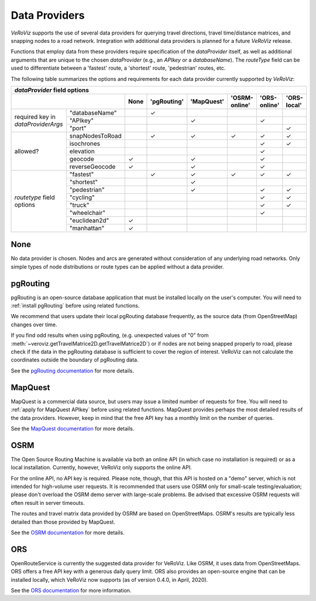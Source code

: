 .. _Data Providers:

Data Providers
==============

*VeRoViz* supports the use of several data providers for querying travel directions, travel time/distance matrices, and snapping nodes to a road network.  Integration with additional data providers is planned for a future *VeRoViz* release.

Functions that employ data from these providers require specification of the `dataProvider` itself, as well as additional arguments that are unique to the chosen `dataProvider` (e.g., an `APIkey` or a `databaseName`).  The `routeType` field can be used to differentiate between a 'fastest' route, a 'shortest' route, 'pedestrian' routes, etc. 

The following table summarizes the options and requirements for each data provider currently supported by *VeRoViz*:

+-------------------+-----------------+------+------------+-----------+---------------+--------------+-------------+
|                                       `dataProvider` field options                                               |
+-------------------+-----------------+------+------------+-----------+---------------+--------------+-------------+
|                                     | None | 'pgRouting'| 'MapQuest'| 'OSRM-online' | 'ORS-online' | 'ORS-local' |
+===================+=================+======+============+===========+===============+==============+=============+
| required key      | "databaseName"  |      | ✓          |           |               |              |             |
| in                +-----------------+------+------------+-----------+---------------+--------------+-------------+ 
| `dataProviderArgs`| "APIkey"        |      |            | ✓         |               | ✓            |             |
|                   +-----------------+------+------------+-----------+---------------+--------------+-------------+
|                   | "port"          |      |            |           |               |              | ✓           |
+-------------------+-----------------+------+------------+-----------+---------------+--------------+-------------+
| allowed?          | snapNodesToRoad |      | ✓          | ✓         | ✓             | ✓            | ✓           |
|                   +-----------------+------+------------+-----------+---------------+--------------+-------------+
|                   | isochrones      |      |            |           |               | ✓            | ✓           |
|                   +-----------------+------+------------+-----------+---------------+--------------+-------------+
|                   | elevation       |      |            |           |               | ✓            |             |
|                   +-----------------+------+------------+-----------+---------------+--------------+-------------+
|                   | geocode         | ✓    |            | ✓         |               | ✓            |             |
|                   +-----------------+------+------------+-----------+---------------+--------------+-------------+
|                   | reverseGeocode  | ✓    |            | ✓         |               | ✓            |             |
+-------------------+-----------------+------+------------+-----------+---------------+--------------+-------------+
| `routetype`       | "fastest"       |      | ✓          | ✓         | ✓             | ✓            | ✓           |
| field             +-----------------+------+------------+-----------+---------------+--------------+-------------+
| options           | "shortest"      |      |            | ✓         |               |              |             |
|                   +-----------------+------+------------+-----------+---------------+--------------+-------------+
|                   | "pedestrian"    |      |            | ✓         |               | ✓            | ✓           |
|                   +-----------------+------+------------+-----------+---------------+--------------+-------------+
|                   | "cycling"       |      |            |           |               | ✓            | ✓           |
|                   +-----------------+------+------------+-----------+---------------+--------------+-------------+
|                   | "truck"         |      |            |           |               | ✓            | ✓           |
|                   +-----------------+------+------------+-----------+---------------+--------------+-------------+
|                   | "wheelchair"    |      |            |           |               | ✓            |             |
|                   +-----------------+------+------------+-----------+---------------+--------------+-------------+
|                   | "euclidean2d"   | ✓    |            |           |               |              |             |
|                   +-----------------+------+------------+-----------+---------------+--------------+-------------+
|                   | "manhattan"     | ✓    |            |           |               |              |             |
+-------------------+-----------------+------+------------+-----------+---------------+--------------+-------------+


None
----

No data provider is chosen. Nodes and arcs are generated without consideration of any underlying road networks. Only simple types of node distributions or route types can be applied without a data provider.

pgRouting
---------

pgRouting is an open-source database application that must be installed locally on the user's computer.  You will need to :ref:`install pgRouting` before 
using related functions. 

We recommend that users update their local pgRouting database frequently, as the source data (from OpenStreetMap) changes over time.

If you find odd results when using pgRouting, (e.g. unexpected values of "0" 
from :meth:`~veroviz.getTravelMatrice2D.getTravelMatrice2D`) or if nodes are not being snapped properly to road, please check if the data in the pgRouting database is sufficient 
to cover the region of interest. VeRoViz can not calculate the coordinates outside
the boundary of pgRouting data.

See the `pgRouting documentation`_ for more details.

MapQuest
--------

MapQuest is a commercial data source, but users may issue a limited number of requests for free.  You will need to :ref:`apply for MapQuest APIkey`
before using related functions.  MapQuest provides perhaps the most detailed results of the data providers.  However, keep in mind that the free API key has a monthly limit on the number of queries.

See the `MapQuest documentation`_ for more details.

OSRM
----

The Open Source Routing Machine is available via both an online API (in which case no installation is required) or as a local installation.  Currently, however, VeRoViz only supports the online API.  

For the online API, no API key is required.  Please note, though, that this API is hosted on a "demo" server, which is not intended for high-volume user requests.  It is recommended that users use OSRM only for small-scale testing/evaluation; please don't overload the OSRM demo server with large-scale problems.  Be advised that excessive OSRM requests will often result in server timeouts.

The routes and travel matrix data provided by OSRM are based on OpenStreetMaps.  OSRM's results are typically less detailed than those provided by MapQuest. 

See the `OSRM documentation`_ for more details.

ORS
---

OpenRouteService is currently the suggested data provider for VeRoViz.  Like OSRM, it uses data from OpenStreetMaps.  ORS offers a free API key with a generous daily query limit.  ORS also provides an open-source engine that can be installed locally, which VeRoViz now supports (as of version 0.4.0, in April, 2020).

See the `ORS documentation`_ for more information.

.. _pgRouting documentation: http://docs.pgrouting.org/latest/en/index.html
.. _MapQuest documentation: https://developer.mapquest.com/documentation/
.. _OSRM documentation: http://project-osrm.org/docs/v5.22.0/api/#general-options
.. _ORS documentation: https://openrouteservice.org